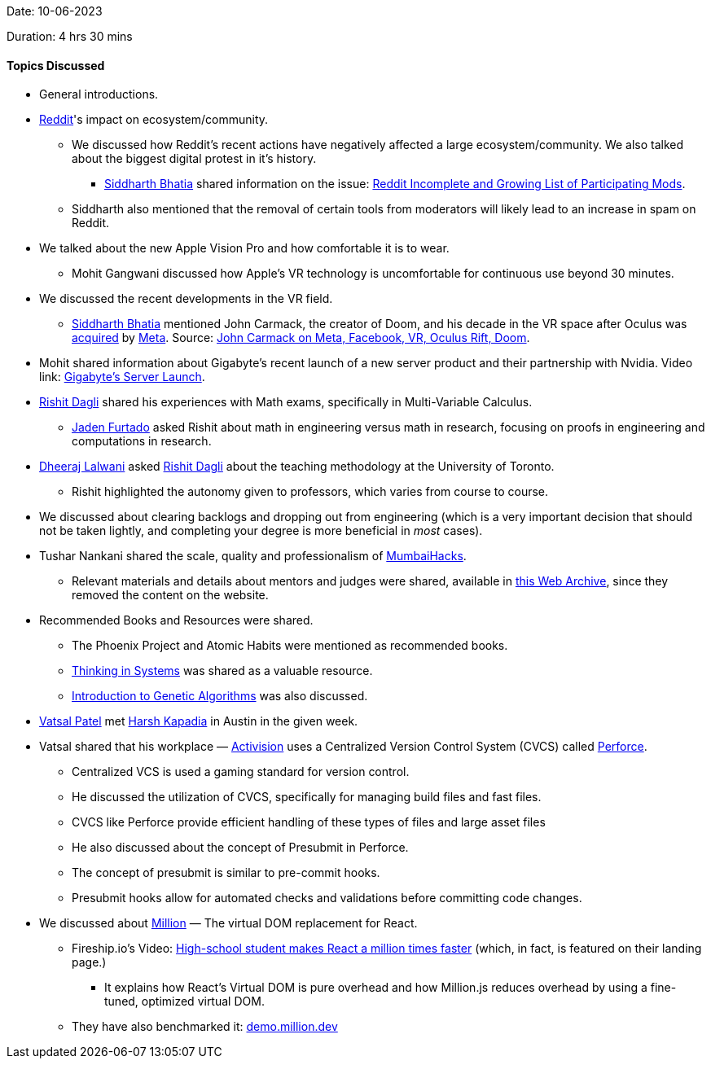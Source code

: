 Date: 10-06-2023

Duration: 4 hrs 30 mins

==== Topics Discussed

* General introductions.
* link:https://www.reddit.com[Reddit^]'s impact on ecosystem/community.
    ** We discussed how Reddit's recent actions have negatively affected a large ecosystem/community. We also talked about the biggest digital protest in it's history.
        *** link:https://twitter.com/Darth_Sid512[Siddharth Bhatia^] shared information on the issue: link:https://old.reddit.com/r/ModCoord/comments/1401qw5/incomplete_and_growing_list_of_participating[Reddit Incomplete and Growing List of Participating Mods^].
    ** Siddharth also mentioned that the removal of certain tools from moderators will likely lead to an increase in spam on Reddit.
* We talked about the new Apple Vision Pro and how comfortable it is to wear.
    ** Mohit Gangwani discussed how Apple's VR technology is uncomfortable for continuous use beyond 30 minutes.
* We discussed the recent developments in the VR field.
    ** link:https://twitter.com/Darth_Sid512[Siddharth Bhatia^] mentioned John Carmack, the creator of Doom, and his decade in the VR space after Oculus was link:https://www.facebook.com/zuck/posts/10101319050523971[acquired^] by link:https://about.meta.com[Meta^]. Source: link:https://kotaku.com/john-carmack-quit-meta-facebook-vr-oculus-rift-doom-1849912694[John Carmack on Meta, Facebook, VR, Oculus Rift, Doom^].
* Mohit shared information about Gigabyte's recent launch of a new server product and their partnership with Nvidia. Video link: link:https://youtu.be/It9D08W8Z7o[Gigabyte's Server Launch^].
* link:https://twitter.com/rishit_dagli[link:https://twitter.com/rishit_dagli[Rishit Dagli^]^] shared his experiences with Math exams, specifically in Multi-Variable Calculus.
    ** link:https://twitter.com/furtado_jaden[Jaden Furtado^] asked Rishit about math in engineering versus math in research, focusing on proofs in engineering and computations in research.
* link:https://twitter.com/DhiruCodes[Dheeraj Lalwani^] asked link:https://twitter.com/rishit_dagli[Rishit Dagli^] about the teaching methodology at the University of Toronto.
    ** Rishit highlighted the autonomy given to professors, which varies from course to course.
* We discussed about clearing backlogs and dropping out from engineering (which is a very important decision that should not be taken lightly, and completing your degree is more beneficial in _most_ cases).
* Tushar Nankani shared the scale, quality and professionalism of link:https://mumbaihacks.com[MumbaiHacks^].
    ** Relevant materials and details about mentors and judges were shared, available in link:https://web.archive.org/web/20230602054829/mumbaihacks.com[this Web Archive^], since they removed the content on the website.
* Recommended Books and Resources were shared.
    ** The Phoenix Project and Atomic Habits were mentioned as recommended books.
    ** link:https://www.goodreads.com/book/show/3828902-thinking-in-systems[Thinking in Systems^] was shared as a valuable resource.
    ** link:https://towardsdatascience.com/introduction-to-genetic-algorithms-including-example-code-e396e98d8bf3[Introduction to Genetic Algorithms^] was also discussed.
* link:https://twitter.com/guyinthecape[Vatsal Patel^] met link:https://twitter.com/harshgkapadia[Harsh Kapadia^] in Austin in the given week.
* Vatsal shared that his workplace — link:https://www.activision.com[Activision^] uses a Centralized Version Control System (CVCS) called link:https://www.perforce.com/products/helix-core[Perforce^].
    ** Centralized VCS is used a gaming standard for version control. 
        ** He discussed the utilization of CVCS, specifically for managing build files and fast files.
        ** CVCS like Perforce provide efficient handling of these types of files and large asset files
    ** He also discussed about the concept of Presubmit in Perforce.
        ** The concept of presubmit is similar to pre-commit hooks.
        ** Presubmit hooks allow for automated checks and validations before committing code changes.
* We discussed about link:https://million.dev[Million^] — The virtual DOM replacement for React.
    ** Fireship.io's Video: link:https://youtu.be/VkezQMb1DHw[High-school student makes React a million times faster^] (which, in fact, is featured on their landing page.)
        *** It explains how React's Virtual DOM is pure overhead and how Million.js reduces overhead by using a fine-tuned, optimized virtual DOM. 
    ** They have also benchmarked it: link:https://demo.million.dev[demo.million.dev^]